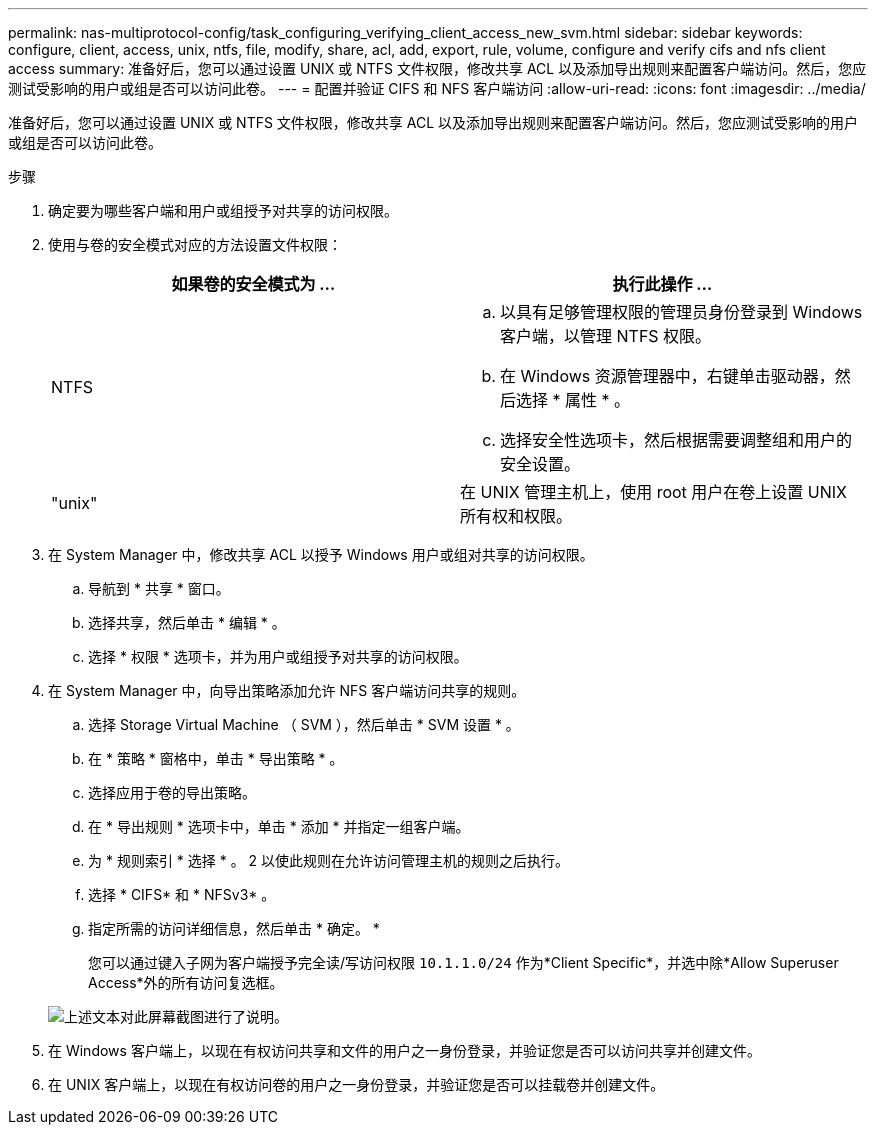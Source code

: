 ---
permalink: nas-multiprotocol-config/task_configuring_verifying_client_access_new_svm.html 
sidebar: sidebar 
keywords: configure, client, access, unix, ntfs, file, modify, share, acl, add, export, rule, volume, configure and verify cifs and nfs client access 
summary: 准备好后，您可以通过设置 UNIX 或 NTFS 文件权限，修改共享 ACL 以及添加导出规则来配置客户端访问。然后，您应测试受影响的用户或组是否可以访问此卷。 
---
= 配置并验证 CIFS 和 NFS 客户端访问
:allow-uri-read: 
:icons: font
:imagesdir: ../media/


[role="lead"]
准备好后，您可以通过设置 UNIX 或 NTFS 文件权限，修改共享 ACL 以及添加导出规则来配置客户端访问。然后，您应测试受影响的用户或组是否可以访问此卷。

.步骤
. 确定要为哪些客户端和用户或组授予对共享的访问权限。
. 使用与卷的安全模式对应的方法设置文件权限：
+
|===
| 如果卷的安全模式为 ... | 执行此操作 ... 


 a| 
NTFS
 a| 
.. 以具有足够管理权限的管理员身份登录到 Windows 客户端，以管理 NTFS 权限。
.. 在 Windows 资源管理器中，右键单击驱动器，然后选择 * 属性 * 。
.. 选择安全性选项卡，然后根据需要调整组和用户的安全设置。




 a| 
"unix"
 a| 
在 UNIX 管理主机上，使用 root 用户在卷上设置 UNIX 所有权和权限。

|===
. 在 System Manager 中，修改共享 ACL 以授予 Windows 用户或组对共享的访问权限。
+
.. 导航到 * 共享 * 窗口。
.. 选择共享，然后单击 * 编辑 * 。
.. 选择 * 权限 * 选项卡，并为用户或组授予对共享的访问权限。


. 在 System Manager 中，向导出策略添加允许 NFS 客户端访问共享的规则。
+
.. 选择 Storage Virtual Machine （ SVM ），然后单击 * SVM 设置 * 。
.. 在 * 策略 * 窗格中，单击 * 导出策略 * 。
.. 选择应用于卷的导出策略。
.. 在 * 导出规则 * 选项卡中，单击 * 添加 * 并指定一组客户端。
.. 为 * 规则索引 * 选择 * 。 2 以使此规则在允许访问管理主机的规则之后执行。
.. 选择 * CIFS* 和 * NFSv3* 。
.. 指定所需的访问详细信息，然后单击 * 确定。 *
+
您可以通过键入子网为客户端授予完全读/写访问权限 `10.1.1.0/24` 作为*Client Specific*，并选中除*Allow Superuser Access*外的所有访问复选框。

+
image::../media/export_rule_for_clients_nfs_nas_mp.gif[上述文本对此屏幕截图进行了说明。]



. 在 Windows 客户端上，以现在有权访问共享和文件的用户之一身份登录，并验证您是否可以访问共享并创建文件。
. 在 UNIX 客户端上，以现在有权访问卷的用户之一身份登录，并验证您是否可以挂载卷并创建文件。

